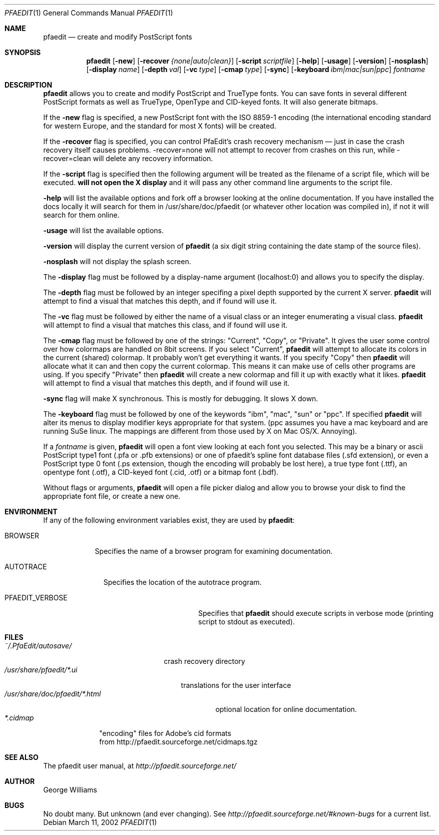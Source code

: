 .\"	man page for pfaedit by tom harvey, subsequently modified by george
.Dd March 11, 2002
.Dt PFAEDIT 1
.Os
.Sh NAME
.Nm pfaedit
.Nd create and modify PostScript fonts
.Sh SYNOPSIS
.Nm
.Op Fl new
.Op Fl recover Ar {none|auto|clean}
.Op Fl script Ar scriptfile
.Op Fl help
.Op Fl usage
.Op Fl version
.Op Fl nosplash
.Op Fl display Ar name
.Op Fl depth Ar val
.Op Fl vc Ar type
.Op Fl cmap Ar type
.Op Fl sync
.Op Fl keyboard Ar ibm|mac|sun|ppc
.Ar fontname
.Sh DESCRIPTION
.Nm
allows you to create and modify PostScript and TrueType fonts. You can save fonts in
several different PostScript formats as well as TrueType, OpenType and CID-keyed fonts.
It will also generate bitmaps.
.Pp
If the
.Fl new
flag is specified, a new PostScript font with the ISO 8859-1 encoding (the
international encoding standard for western Europe, and the
standard for most X fonts) will be created.
.Pp
If the
.Fl recover
flag is specified, you can control PfaEdit's crash recovery mechanism \(em just
in case the crash recovery itself causes problems. -recover=none will not attempt
to recover from crashes on this run, while -recover=clean will delete any
recovery information.
.Pp
If the
.Fl script
flag is specified then the following argument will be treated as the filename
of a script file, which will be executed.
.Nm will not open the X display
and it will pass any other command line arguments to the script file.
.Pp
.Fl help
will list the available options and fork off a browser looking at the online
documentation. If you have installed the docs locally it will search for them
in /usr/share/doc/pfaedit (or whatever other location was compiled in), if not
it will search for them online.
.Pp
.Fl usage
will list the available options.
.Pp
.Fl version
will display the current version of
.Nm
(a six digit string containing
the date stamp of the source files).
.Pp
.Fl nosplash
will not display the splash screen.
.Pp
The
.Fl display 
flag must be followed by a display-name argument (localhost:0) and allows you
to specify the display.
.Pp
The
.Fl depth 
flag must be followed by an integer specifing a pixel depth supported by the
current X server.
.Nm
will attempt to find a visual that matches this depth, and if found will use it.
.Pp
The
.Fl vc 
flag must be followed by either the name of a visual class or an integer enumerating
a visual class.
.Nm
will attempt to find a visual that matches this class, and if found will use it.
.Pp
The
.Fl cmap 
flag must be followed by one of the strings: "Current", "Copy", or "Private".
It gives the user some control over how colormaps are handled on 8bit screens.
If you select "Current",
.Nm
will attempt to allocate its colors in the current (shared) colormap. It probably
won't get everything it wants. If you specify "Copy" then
.Nm
will allocate what it can and then copy the current colormap. This means it can
make use of cells other programs are using. If you specify "Private" then
.Nm
will create a new colormap and fill it up with exactly what it likes.
.Nm
will attempt to find a visual that matches this depth, and if found will use it.
.Pp
.Fl sync
flag will make X synchronous. This is mostly for debugging. It slows X down.
.Pp
The
.Fl keyboard 
flag must be followed by one of the keywords "ibm", "mac", "sun" or "ppc".
If specified
.Nm
will alter its menus to display modifier keys appropriate for that system. (ppc
assumes you have a mac keyboard and are running SuSe linux. The mappings are
different from those used by X on Mac OS/X. Annoying).
.Pp
If a
.Ar fontname
is given,
.Nm
will open a font view looking at each font you selected. This may be a binary
or ascii PostScript type1 font (.pfa or .pfb extensions) or one of pfaedit's
spline font database files (.sfd extension), or even a PostScript type 0 font
(.ps extension, though the encoding will probably be lost here), a true type
font (.ttf), an opentype font (.otf), a CID-keyed font (.cid, .otf) or a bitmap font (.bdf).
.Pp
Without flags or arguments,
.Nm
will open a file picker dialog and allow you to browse your disk to find the
appropriate font file, or create a new one.
.Sh ENVIRONMENT
If any of the following environment variables exist, they are used by
.Nm pfaedit :
.Bl -tag -width BROWSER
.It Ev BROWSER
Specifies the name of a browser program for examining documentation.
.El
.Bl -tag -width AUTOTRACE
.It Ev AUTOTRACE
Specifies the location of the autotrace program.
.Bl -tag -width PFAEDIT_VERBOSE
.It Ev PFAEDIT_VERBOSE
Specifies that
.Nm
should execute scripts in verbose mode (printing script to stdout as executed).
.El
.Sh FILES
.Bl -tag -width ~/.PfaEdit/autosave/ -compact
.It Pa ~/.PfaEdit/autosave/
crash recovery directory
.El
.Bl -tag -width /usr/share/pfaedit/*.ui -compact
.It Pa /usr/share/pfaedit/*.ui
translations for the user interface
.El
.Bl -tag -width /usr/share/doc/pfaedit/*.html -compact
.It Pa /usr/share/doc/pfaedit/*.html
optional location for online documentation.
.El
.Bl -tag -width *.cidmap -compact
.It Pa *.cidmap
"encoding" files for Adobe's cid formats
.br
from http://pfaedit.sourceforge.net/cidmaps.tgz
.El
.\" .Sh EXAMPLES
.\" .Sh DIAGNOSTICS
.Sh SEE ALSO
The pfaedit user manual, at
.Pa http://pfaedit.sourceforge.net/
.\" .Sh STANDARDS
.\" .Sh HISTORY
.Sh AUTHOR
George Williams
.Sh BUGS
No doubt many. But unknown (and ever changing). See
.Pa http://pfaedit.sourceforge.net/#known-bugs
for a current list.
